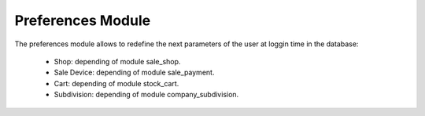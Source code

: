 Preferences Module
##################

The preferences module allows to redefine the next parameters of the user
at loggin time in the database:

    * Shop: depending of module sale_shop.
    * Sale Device: depending of module sale_payment.
    * Cart: depending of module stock_cart.
    * Subdivision: depending of module company_subdivision.
